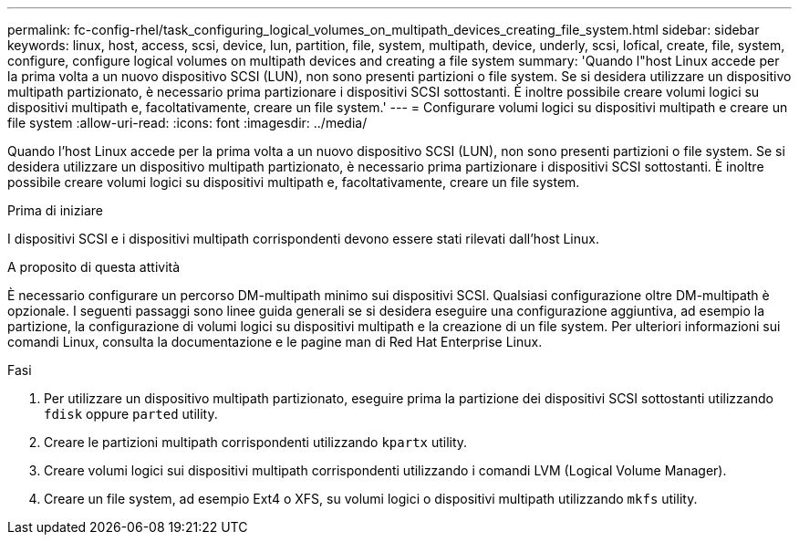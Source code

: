 ---
permalink: fc-config-rhel/task_configuring_logical_volumes_on_multipath_devices_creating_file_system.html 
sidebar: sidebar 
keywords: linux, host, access, scsi, device, lun, partition, file, system, multipath, device, underly, scsi, lofical, create, file, system, configure, configure logical volumes on multipath devices and creating a file system 
summary: 'Quando l"host Linux accede per la prima volta a un nuovo dispositivo SCSI (LUN), non sono presenti partizioni o file system. Se si desidera utilizzare un dispositivo multipath partizionato, è necessario prima partizionare i dispositivi SCSI sottostanti. È inoltre possibile creare volumi logici su dispositivi multipath e, facoltativamente, creare un file system.' 
---
= Configurare volumi logici su dispositivi multipath e creare un file system
:allow-uri-read: 
:icons: font
:imagesdir: ../media/


[role="lead"]
Quando l'host Linux accede per la prima volta a un nuovo dispositivo SCSI (LUN), non sono presenti partizioni o file system. Se si desidera utilizzare un dispositivo multipath partizionato, è necessario prima partizionare i dispositivi SCSI sottostanti. È inoltre possibile creare volumi logici su dispositivi multipath e, facoltativamente, creare un file system.

.Prima di iniziare
I dispositivi SCSI e i dispositivi multipath corrispondenti devono essere stati rilevati dall'host Linux.

.A proposito di questa attività
È necessario configurare un percorso DM-multipath minimo sui dispositivi SCSI. Qualsiasi configurazione oltre DM-multipath è opzionale. I seguenti passaggi sono linee guida generali se si desidera eseguire una configurazione aggiuntiva, ad esempio la partizione, la configurazione di volumi logici su dispositivi multipath e la creazione di un file system. Per ulteriori informazioni sui comandi Linux, consulta la documentazione e le pagine man di Red Hat Enterprise Linux.

.Fasi
. Per utilizzare un dispositivo multipath partizionato, eseguire prima la partizione dei dispositivi SCSI sottostanti utilizzando `fdisk` oppure `parted` utility.
. Creare le partizioni multipath corrispondenti utilizzando `kpartx` utility.
. Creare volumi logici sui dispositivi multipath corrispondenti utilizzando i comandi LVM (Logical Volume Manager).
. Creare un file system, ad esempio Ext4 o XFS, su volumi logici o dispositivi multipath utilizzando `mkfs` utility.

